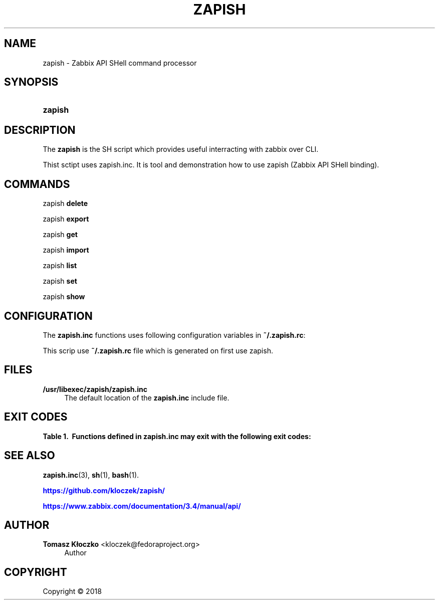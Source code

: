 '\" t
.\"     Title: zapish
.\"    Author: Tomasz Kłoczko <kloczek@fedoraproject.org>
.\" Generator: DocBook XSL Stylesheets vsnapshot <http://docbook.sf.net/>
.\"      Date: 05/02/2018
.\"    Manual: Zabbix API SHell command processor
.\"    Source: zapish
.\"  Language: English
.\"
.TH "ZAPISH" "1" "05/02/2018" "zapish" "Zabbix API SHell command proce"
.\" -----------------------------------------------------------------
.\" * Define some portability stuff
.\" -----------------------------------------------------------------
.\" ~~~~~~~~~~~~~~~~~~~~~~~~~~~~~~~~~~~~~~~~~~~~~~~~~~~~~~~~~~~~~~~~~
.\" http://bugs.debian.org/507673
.\" http://lists.gnu.org/archive/html/groff/2009-02/msg00013.html
.\" ~~~~~~~~~~~~~~~~~~~~~~~~~~~~~~~~~~~~~~~~~~~~~~~~~~~~~~~~~~~~~~~~~
.ie \n(.g .ds Aq \(aq
.el       .ds Aq '
.\" -----------------------------------------------------------------
.\" * set default formatting
.\" -----------------------------------------------------------------
.\" disable hyphenation
.nh
.\" disable justification (adjust text to left margin only)
.ad l
.\" -----------------------------------------------------------------
.\" * MAIN CONTENT STARTS HERE *
.\" -----------------------------------------------------------------
.SH "NAME"
zapish \- Zabbix API SHell command processor
.SH "SYNOPSIS"
.HP \w'\fBzapish\fR\ 'u
\fBzapish\fR
.SH "DESCRIPTION"
.PP
The
\fBzapish\fR
is the SH script which provides useful interracting with zabbix over CLI\&.
.PP
Thist sctipt uses zapish\&.inc\&. It is tool and demonstration how to use zapish (Zabbix API SHell binding)\&.
.SH "COMMANDS"
.PP
zapish \fBdelete\fR
.RS 4
.RE
.PP
zapish \fBexport\fR
.RS 4
.RE
.PP
zapish \fBget\fR
.RS 4
.RE
.PP
zapish \fBimport\fR
.RS 4
.RE
.PP
zapish \fBlist\fR
.RS 4
.RE
.PP
zapish \fBset\fR
.RS 4
.RE
.PP
zapish \fBshow\fR
.RS 4
.RE
.SH "CONFIGURATION"
.PP
The
\fBzapish\&.inc\fR
functions uses following configuration variables in
\fB~/\&.zapish\&.rc\fR:
.PP
This scrip use
\fB~/\&.zapish\&.rc\fR
file which is generated on first use zapish\&.
.SH "FILES"
.PP
\fB/usr/libexec/zapish/zapish\&.inc\fR
.RS 4
The default location of the
\fBzapish\&.inc\fR
include file\&.
.RE
.SH "EXIT CODES"
.sp
.it 1 an-trap
.nr an-no-space-flag 1
.nr an-break-flag 1
.br
.B Table\ \&1.\ \& Functions defined in zapish\&.inc may exit with the following exit codes:
.TS
allbox tab(:);
cB lB.
T{
Exit code
T}:T{
Description
T}
.T&
c l
c l
c l
c l
c l.
T{
0
T}:T{
Success
T}
T{
1
T}:T{
Zabbix API authentication error
T}
T{
2
T}:T{
First use of zapish\&. Initialization has been done and \fB~/\&.zapish\&.rc\fR file has been created sucessfully
T}
T{
3
T}:T{
The zabbix_api() called without arguments
T}
T{
4
T}:T{
The zabbix_api() call error
T}
.TE
.sp 1
.SH "SEE ALSO"
.PP
\fBzapish.inc\fR(3),
\fBsh\fR(1),
\fBbash\fR(1)\&.
.PP
\m[blue]\fB\%https://github.com/kloczek/zapish/\fR\m[]
.PP
\m[blue]\fB\%https://www.zabbix.com/documentation/3.4/manual/api/\fR\m[]
.SH "AUTHOR"
.PP
\fBTomasz Kłoczko\fR <\&kloczek@fedoraproject\&.org\&>
.RS 4
.RE
.RS 4
Author
.RE
.SH "COPYRIGHT"
.br
Copyright \(co 2018
.br
